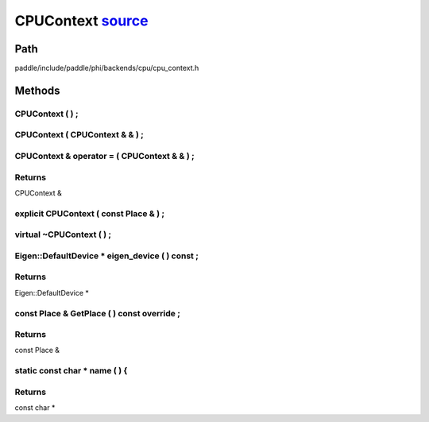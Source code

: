 .. _en_api_CPUContext:

CPUContext `source <https://github.com/PaddlePaddle/Paddle/blob/develop/paddle/include/paddle/phi/backends/cpu/cpu_context.h>`_
-------------------------------

.. cpp:class:: CPUContext



Path
:::::::::::::::::::::
paddle/include/paddle/phi/backends/cpu/cpu_context.h

Methods
:::::::::::::::::::::

CPUContext ( ) ;
'''''''''''



CPUContext ( CPUContext & & ) ;
'''''''''''



CPUContext & operator = ( CPUContext & & ) ;
'''''''''''



**Returns**
'''''''''''
CPUContext &

explicit CPUContext ( const Place & ) ;
'''''''''''



virtual ~CPUContext ( ) ;
'''''''''''



Eigen::DefaultDevice * eigen_device ( ) const ;
'''''''''''



**Returns**
'''''''''''
Eigen::DefaultDevice *

const Place & GetPlace ( ) const override ;
'''''''''''



**Returns**
'''''''''''
const Place &

static const char * name ( ) {
'''''''''''



**Returns**
'''''''''''
const char *

